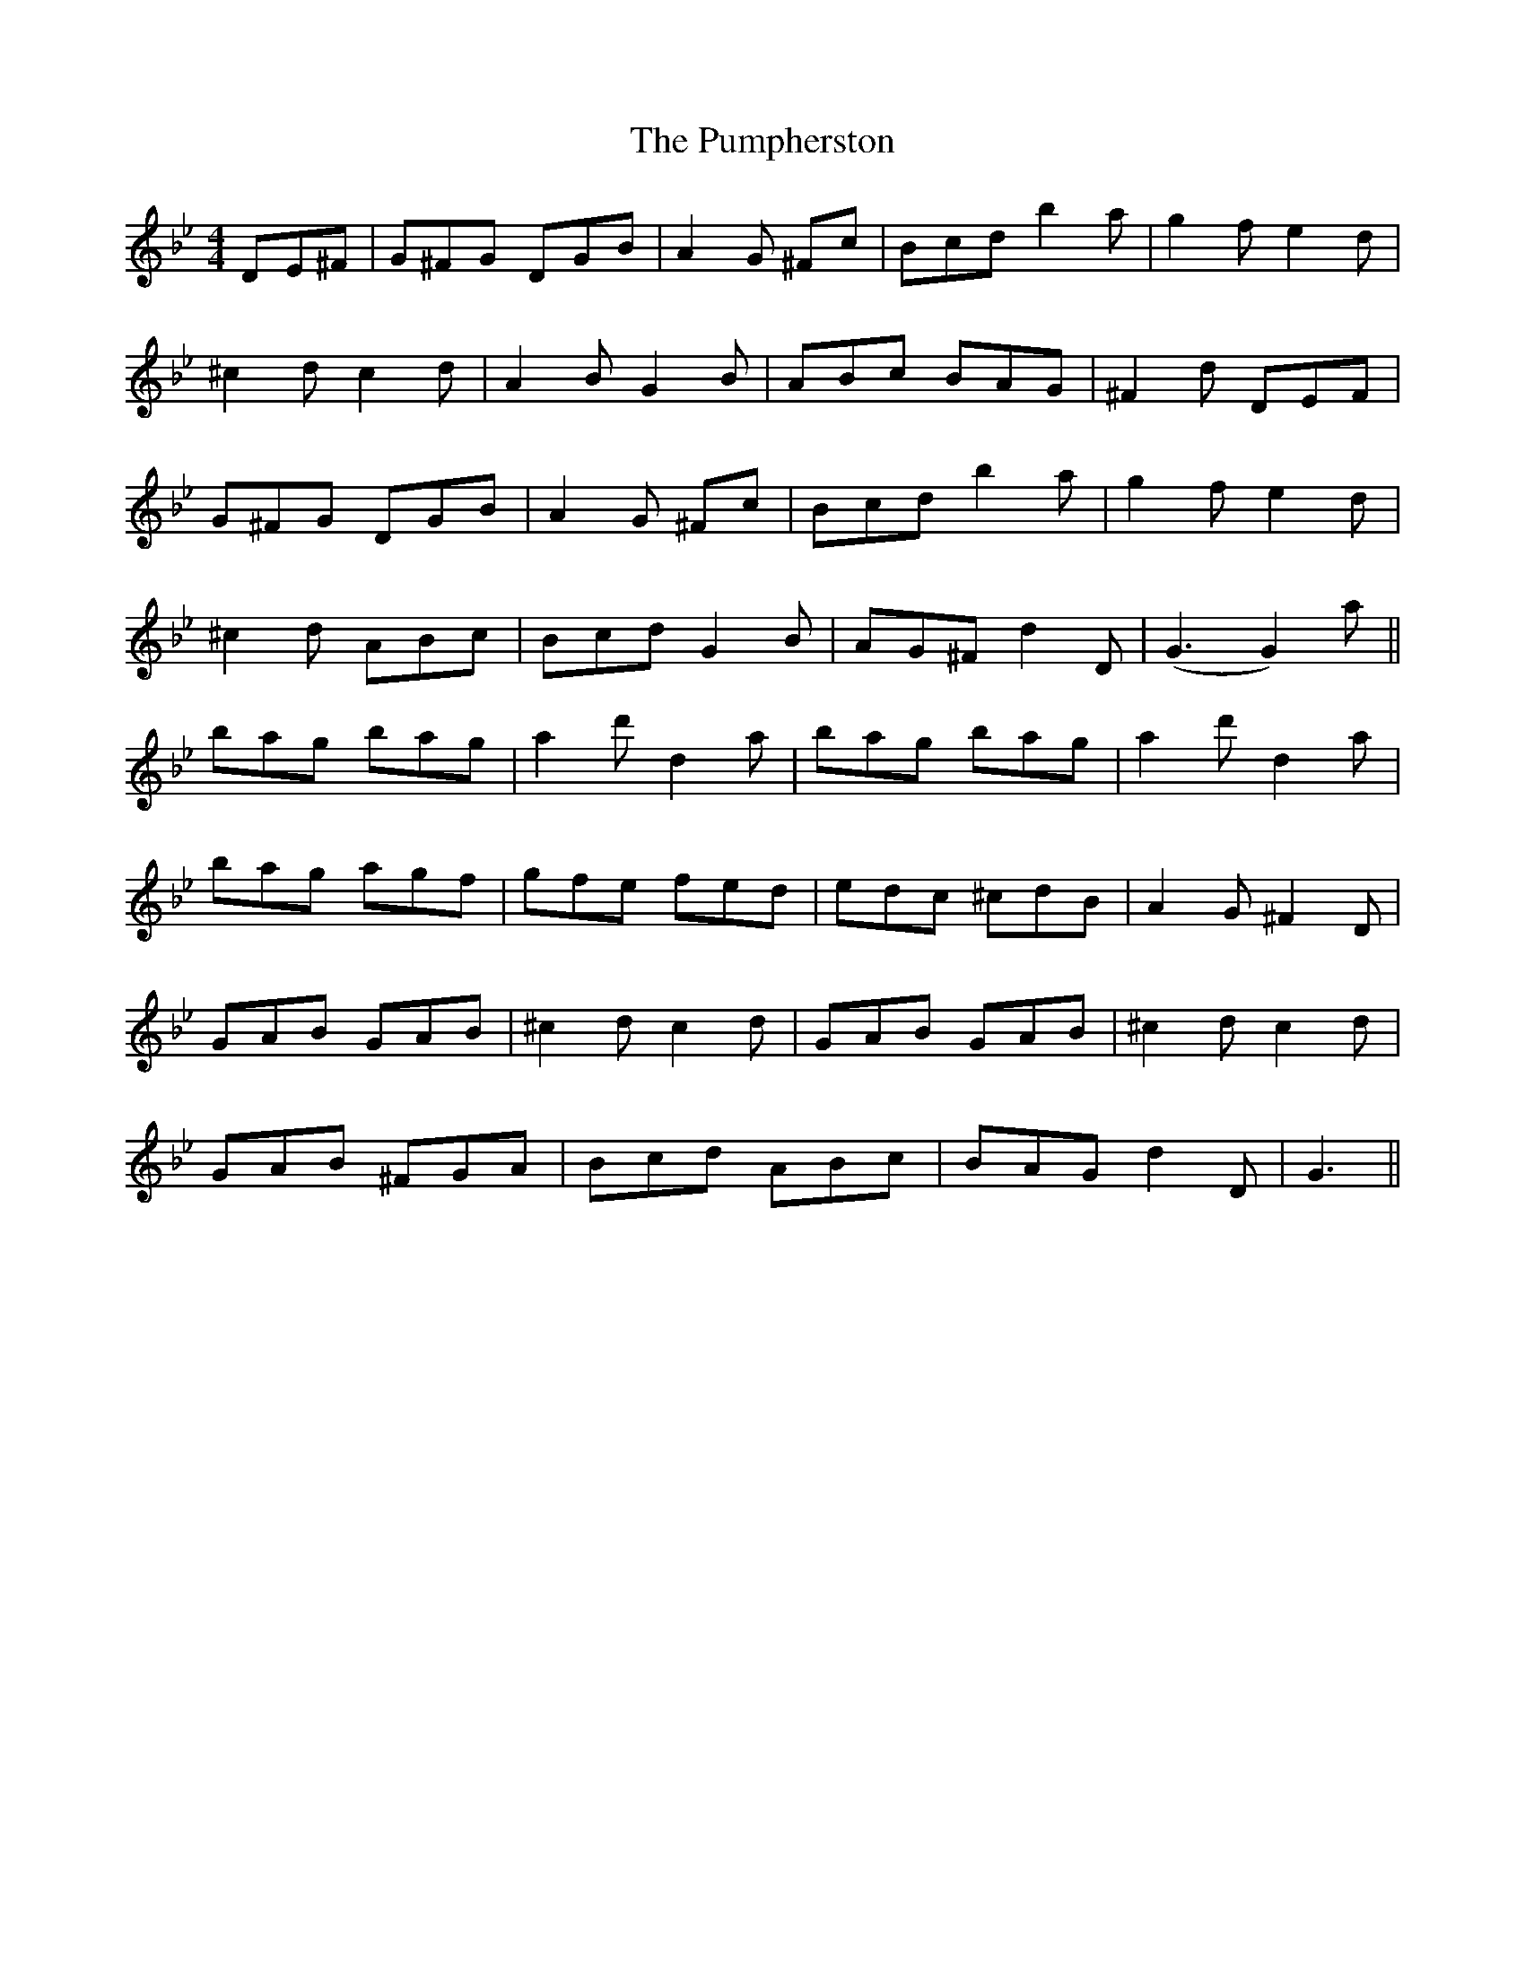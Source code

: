 X: 33261
T: Pumpherston, The
R: hornpipe
M: 4/4
K: Gminor
DE^F|G^FG DGB|A2G ^Fc|Bcd b2a|g2f e2d|
^c2d c2d|A2B G2B|ABc BAG|^F2d DEF|
G^FG DGB|A2G ^Fc|Bcd b2a|g2f e2d|
^c2d ABc|Bcd G2B|AG^F d2D|(G3 G2) a||
bag bag|a2d' d2a|bag bag|a2d' d2a|
bag agf|gfe fed|edc ^cdB|A2G ^F2D|
GAB GAB|^c2d c2d|GAB GAB|^c2d c2d|
GAB ^FGA|Bcd ABc|BAG d2D|G3||

